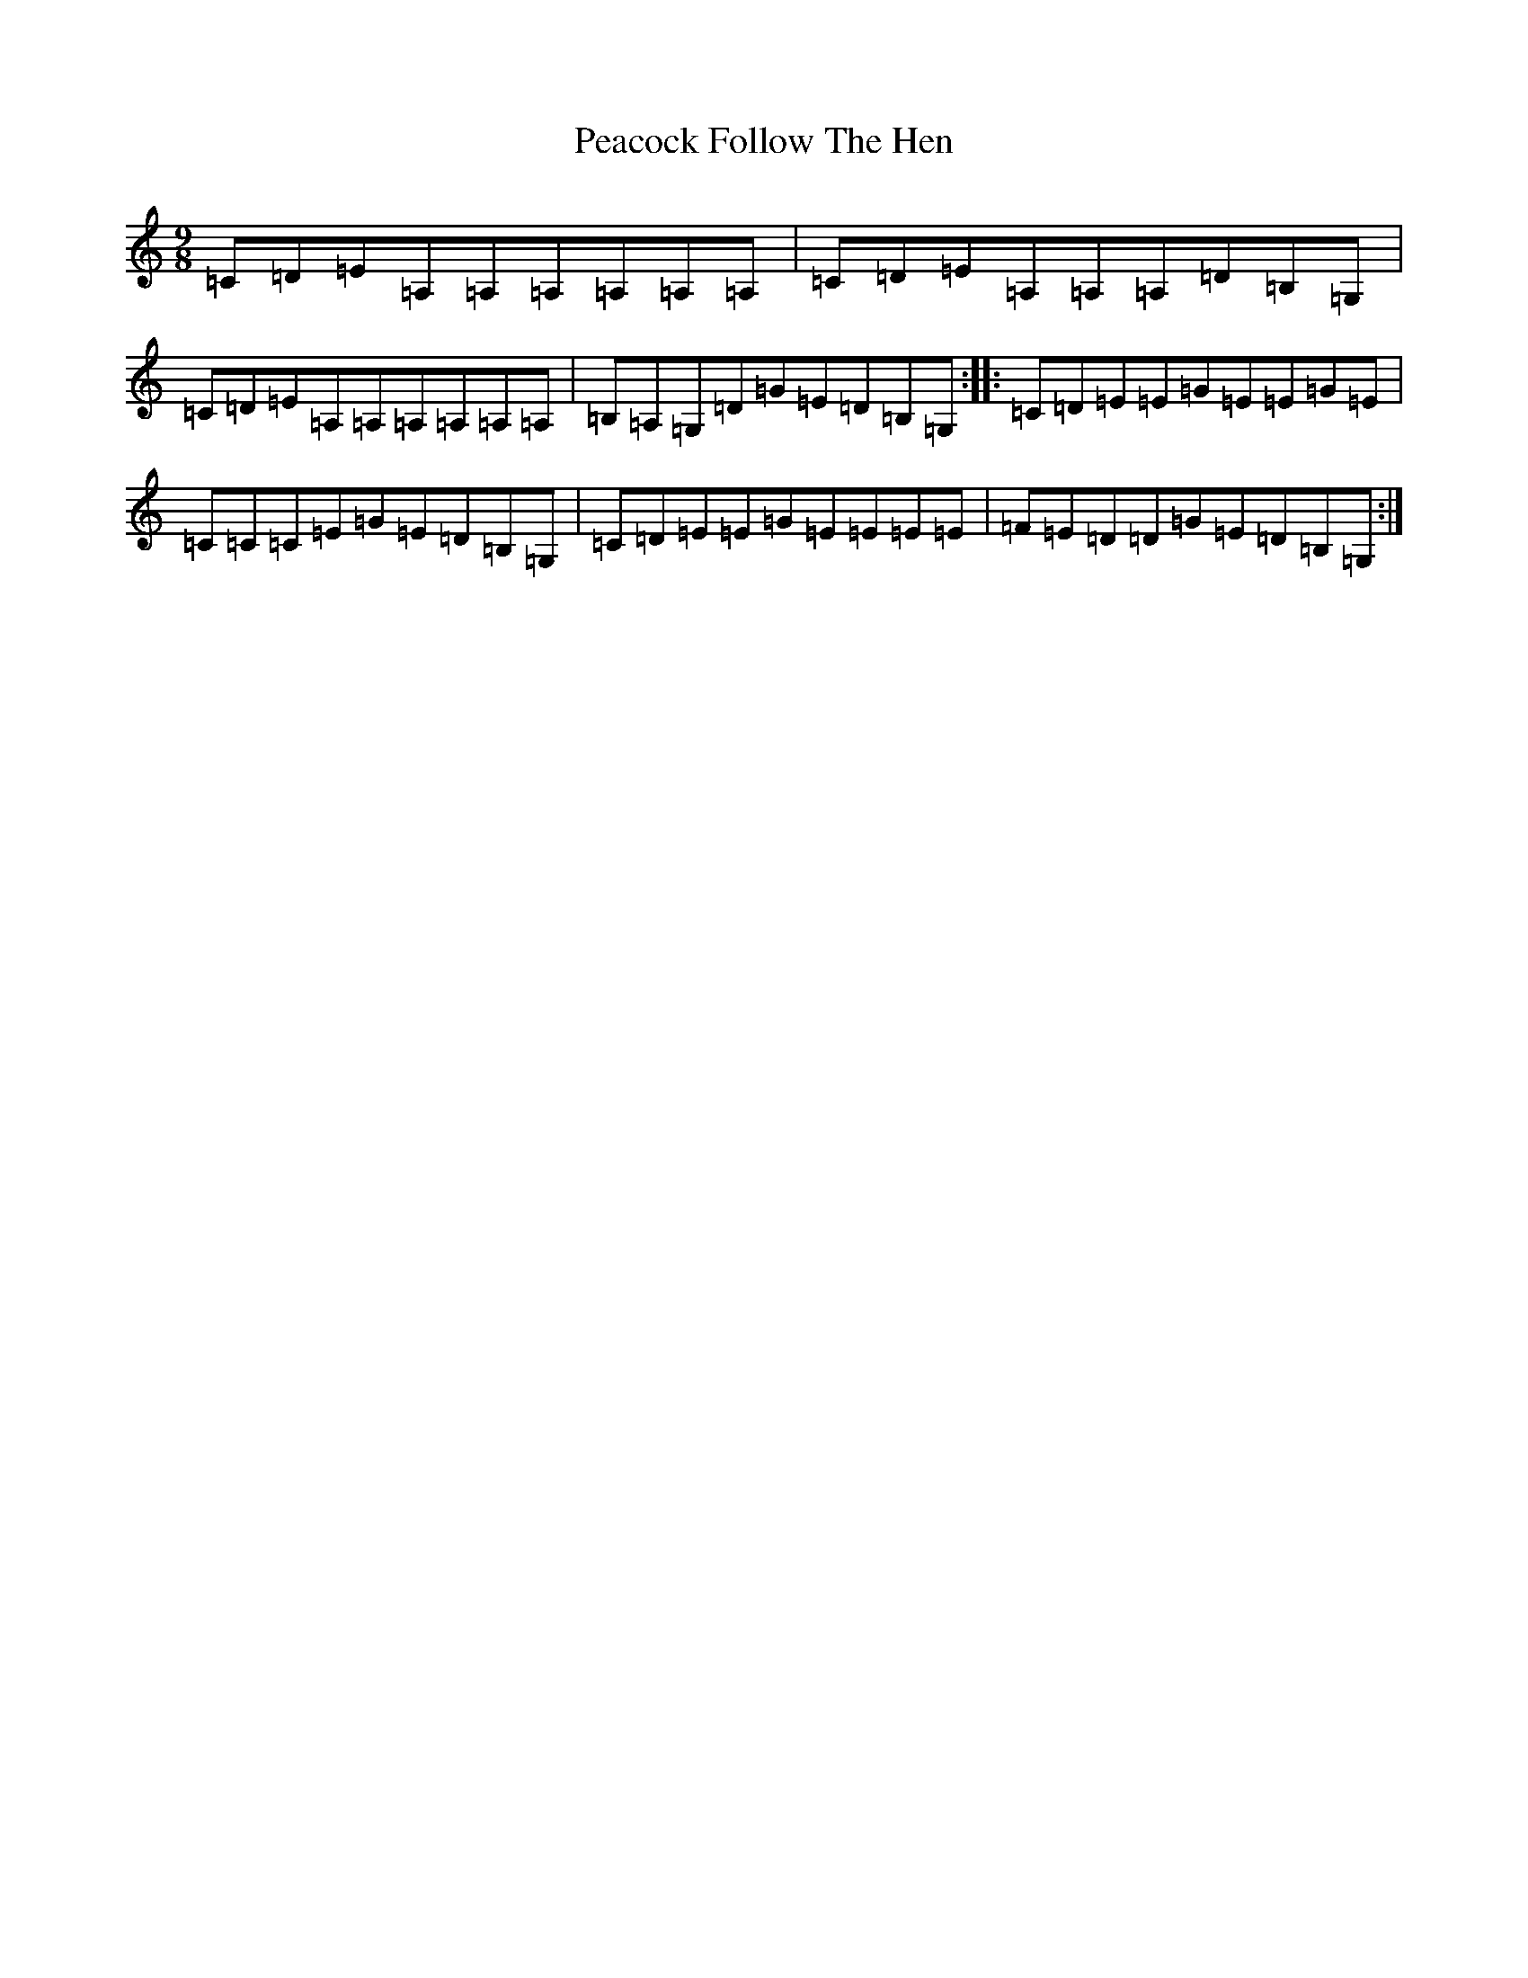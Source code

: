 X: 21846
T: Peacock Follow The Hen
S: https://thesession.org/tunes/1145#setting4445
R: slip jig
M:9/8
L:1/8
K: C Major
=C=D=E=A,=A,=A,=A,=A,=A,|=C=D=E=A,=A,=A,=D=B,=G,|=C=D=E=A,=A,=A,=A,=A,=A,|=B,=A,=G,=D=G=E=D=B,=G,:||:=C=D=E=E=G=E=E=G=E|=C=C=C=E=G=E=D=B,=G,|=C=D=E=E=G=E=E=E=E|=F=E=D=D=G=E=D=B,=G,:|